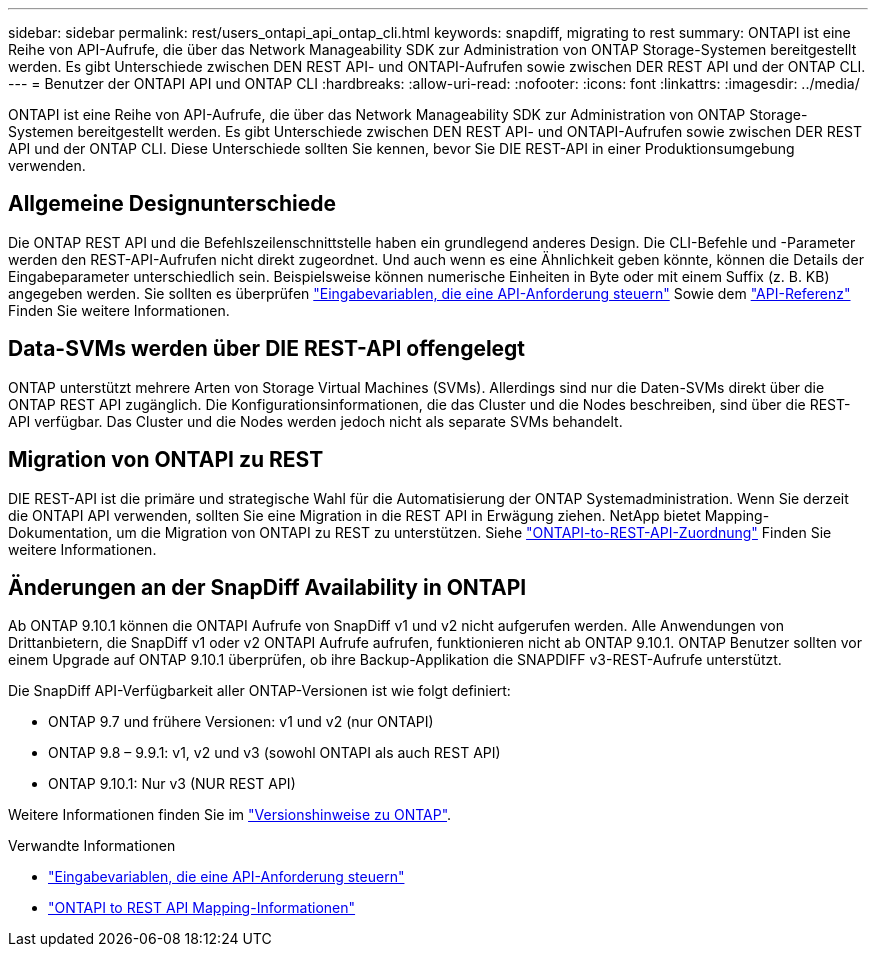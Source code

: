 ---
sidebar: sidebar 
permalink: rest/users_ontapi_api_ontap_cli.html 
keywords: snapdiff, migrating to rest 
summary: ONTAPI ist eine Reihe von API-Aufrufe, die über das Network Manageability SDK zur Administration von ONTAP Storage-Systemen bereitgestellt werden. Es gibt Unterschiede zwischen DEN REST API- und ONTAPI-Aufrufen sowie zwischen DER REST API und der ONTAP CLI. 
---
= Benutzer der ONTAPI API und ONTAP CLI
:hardbreaks:
:allow-uri-read: 
:nofooter: 
:icons: font
:linkattrs: 
:imagesdir: ../media/


[role="lead"]
ONTAPI ist eine Reihe von API-Aufrufe, die über das Network Manageability SDK zur Administration von ONTAP Storage-Systemen bereitgestellt werden. Es gibt Unterschiede zwischen DEN REST API- und ONTAPI-Aufrufen sowie zwischen DER REST API und der ONTAP CLI. Diese Unterschiede sollten Sie kennen, bevor Sie DIE REST-API in einer Produktionsumgebung verwenden.



== Allgemeine Designunterschiede

Die ONTAP REST API und die Befehlszeilenschnittstelle haben ein grundlegend anderes Design. Die CLI-Befehle und -Parameter werden den REST-API-Aufrufen nicht direkt zugeordnet. Und auch wenn es eine Ähnlichkeit geben könnte, können die Details der Eingabeparameter unterschiedlich sein. Beispielsweise können numerische Einheiten in Byte oder mit einem Suffix (z. B. KB) angegeben werden. Sie sollten es überprüfen link:input_variables.html["Eingabevariablen, die eine API-Anforderung steuern"] Sowie dem link:../reference/api_reference.html["API-Referenz"] Finden Sie weitere Informationen.



== Data-SVMs werden über DIE REST-API offengelegt

ONTAP unterstützt mehrere Arten von Storage Virtual Machines (SVMs). Allerdings sind nur die Daten-SVMs direkt über die ONTAP REST API zugänglich. Die Konfigurationsinformationen, die das Cluster und die Nodes beschreiben, sind über die REST-API verfügbar. Das Cluster und die Nodes werden jedoch nicht als separate SVMs behandelt.



== Migration von ONTAPI zu REST

DIE REST-API ist die primäre und strategische Wahl für die Automatisierung der ONTAP Systemadministration. Wenn Sie derzeit die ONTAPI API verwenden, sollten Sie eine Migration in die REST API in Erwägung ziehen. NetApp bietet Mapping-Dokumentation, um die Migration von ONTAPI zu REST zu unterstützen. Siehe link:../migrate/mapping.html["ONTAPI-to-REST-API-Zuordnung"] Finden Sie weitere Informationen.



== Änderungen an der SnapDiff Availability in ONTAPI

Ab ONTAP 9.10.1 können die ONTAPI Aufrufe von SnapDiff v1 und v2 nicht aufgerufen werden. Alle Anwendungen von Drittanbietern, die SnapDiff v1 oder v2 ONTAPI Aufrufe aufrufen, funktionieren nicht ab ONTAP 9.10.1. ONTAP Benutzer sollten vor einem Upgrade auf ONTAP 9.10.1 überprüfen, ob ihre Backup-Applikation die SNAPDIFF v3-REST-Aufrufe unterstützt.

Die SnapDiff API-Verfügbarkeit aller ONTAP-Versionen ist wie folgt definiert:

* ONTAP 9.7 und frühere Versionen: v1 und v2 (nur ONTAPI)
* ONTAP 9.8 – 9.9.1: v1, v2 und v3 (sowohl ONTAPI als auch REST API)
* ONTAP 9.10.1: Nur v3 (NUR REST API)


Weitere Informationen finden Sie im https://library.netapp.com/ecm/ecm_download_file/ECMLP2492508["Versionshinweise zu ONTAP"^].

.Verwandte Informationen
* link:../rest/input_variables.html["Eingabevariablen, die eine API-Anforderung steuern"]
* https://library.netapp.com/ecm/ecm_download_file/ECMLP2879870["ONTAPI to REST API Mapping-Informationen"^]

